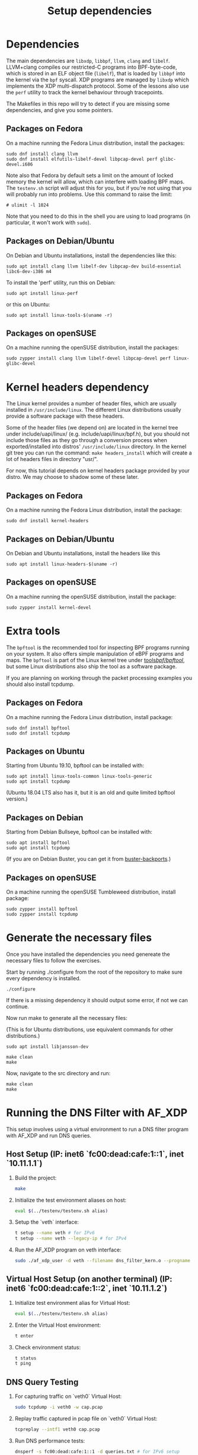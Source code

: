 #+TITLE: Setup dependencies
#+OPTIONS: ^:nil

* Dependencies

The main dependencies are =libxdp=, =libbpf=, =llvm=, =clang= and
=libelf=. LLVM+clang compiles our restricted-C programs into BPF-byte-code,
which is stored in an ELF object file (=libelf=), that is loaded by =libbpf=
into the kernel via the =bpf= syscall. XDP programs are managed by =libxdp=
which implements the XDP multi-dispatch protocol. Some of the lessons also
use the =perf= utility to track the kernel behaviour through tracepoints.

The Makefiles in this repo will try to detect if you are missing some
dependencies, and give you some pointers.

** Packages on Fedora

On a machine running the Fedora Linux distribution, install the packages:

#+begin_example
sudo dnf install clang llvm
sudo dnf install elfutils-libelf-devel libpcap-devel perf glibc-devel.i686
#+end_example

Note also that Fedora by default sets a limit on the amount of locked memory
the kernel will allow, which can interfere with loading BPF maps. The
=testenv.sh= script will adjust this for you, but if you're not using that
you will probably run into problems. Use this command to raise the limit:

#+begin_example
  # ulimit -l 1024
#+end_example

Note that you need to do this in the shell you are using to load programs
(in particular, it won't work with =sudo=).

** Packages on Debian/Ubuntu

On Debian and Ubuntu installations, install the dependencies like this:

#+begin_example
sudo apt install clang llvm libelf-dev libpcap-dev build-essential libc6-dev-i386 m4
#+end_example

To install the 'perf' utility, run this on Debian:
#+begin_example
sudo apt install linux-perf
#+end_example

or this on Ubuntu:

#+begin_example
sudo apt install linux-tools-$(uname -r)
#+end_example

** Packages on openSUSE

On a machine running the openSUSE distribution, install the packages:

#+begin_example
sudo zypper install clang llvm libelf-devel libpcap-devel perf linux-glibc-devel
#+end_example

* Kernel headers dependency

The Linux kernel provides a number of header files, which are usually installed
in =/usr/include/linux=. The different Linux distributions usually provide a
software package with these headers.

Some of the header files (we depend on) are located in the kernel tree under
include/uapi/linux/ (e.g. include/uapi/linux/bpf.h), but you should not include
those files as they go through a conversion process when exported/installed into
distros' =/usr/include/linux= directory. In the kernel git tree you can run the
command: =make headers_install= which will create a lot of headers files in
directory "usr/".

For now, this tutorial depends on kernel headers package provided by your
distro. We may choose to shadow some of these later.

** Packages on Fedora

On a machine running the Fedora Linux distribution, install the package:
#+begin_example
sudo dnf install kernel-headers
#+end_example

** Packages on Debian/Ubuntu

On Debian and Ubuntu installations, install the headers like this

#+begin_example
sudo apt install linux-headers-$(uname -r)
#+end_example

** Packages on openSUSE

On a machine running the openSUSE distribution, install the package:

#+begin_example
sudo zypper install kernel-devel
#+end_example


* Extra tools

The =bpftool= is the recommended tool for inspecting BPF programs running on
your system. It also offers simple manipulation of eBPF programs and maps.
The =bpftool= is part of the Linux kernel tree under [[https://github.com/torvalds/linux/tree/master/tools/bpf/bpftool][tools/bpf/bpftool/]], but
some Linux distributions also ship the tool as a software package.

If you are planning on working through the packet processing examples you
should also install tcpdump.

** Packages on Fedora

On a machine running the Fedora Linux distribution, install package:

#+begin_example
sudo dnf install bpftool
sudo dnf install tcpdump
#+end_example

** Packages on Ubuntu

Starting from Ubuntu 19.10, bpftool can be installed with:

#+begin_example
sudo apt install linux-tools-common linux-tools-generic
sudo apt install tcpdump
#+end_example

(Ubuntu 18.04 LTS also has it, but it is an old and quite limited bpftool
version.)

** Packages on Debian

Starting from Debian Bullseye, bpftool can be installed with:

#+begin_example
sudo apt install bpftool
sudo apt install tcpdump
#+end_example

(If you are on Debian Buster, you can get it from [[https://backports.debian.org][buster-backports]].)

** Packages on openSUSE

On a machine running the openSUSE Tumbleweed distribution, install package:

#+begin_example
sudo zypper install bpftool
sudo zypper install tcpdump
#+end_example


* Generate the necessary files

Once you have installed the dependencies you need genereate the necessary files to follow the exercises.

Start by running ./configure from the root of the repository to make sure every dependency is installed.

#+begin_example
./configure
#+end_example

If there is a missing dependency it should output some error, if not we can continue.

Now run make to generate all the necessary files:

(This is for Ubuntu distributions, use equivalent commands for other distributions.)
#+begin_example
sudo apt install libjansson-dev
#+end_example

#+begin_example
make clean
make
#+end_example

Now, navigate to the src directory and run:

#+begin_example
make clean
make
#+end_example


* Running the DNS Filter with AF_XDP

This setup involves using a virtual environment to run a DNS filter program with AF_XDP and run DNS queries.

** Host Setup (IP: inet6 `fc00:dead:cafe:1::1`, inet `10.11.1.1`)

1. Build the project:
   #+begin_src sh
   make
   #+end_src

2. Initialize the test environment aliases on host:
   #+begin_src sh
   eval $(../testenv/testenv.sh alias)
   #+end_src

3. Setup the `veth` interface:
   #+begin_src sh
   t setup --name veth # for IPv6
   t setup --name veth --legacy-ip # for IPv4
   #+end_src

4. Run the AF_XDP program on veth interface:
   #+begin_src sh
   sudo ./af_xdp_user -d veth --filename dns_filter_kern.o --progname xdp_dns_filter_func 
   #+end_src

** Virtual Host Setup (on another terminal) (IP: inet6 `fc00:dead:cafe:1::2`, inet `10.11.1.2`)

1. Initialize test environment alias for Virtual Host:
   #+begin_src sh
   eval $(../testenv/testenv.sh alias)
   #+end_src

2. Enter the Virtual Host environment:
   #+begin_src sh
   t enter
   #+end_src

3. Check environment status:
   #+begin_src sh
   t status
   t ping
   #+end_src

** DNS Query Testing

1. For capturing traffic on `veth0` Virtual Host:
   #+begin_src sh
   sudo tcpdump -i veth0 -w cap.pcap 
   #+end_src

2. Replay traffic captured in pcap file on `veth0` Virtual Host:
   #+begin_src sh
   tcpreplay --intf1 veth0 cap.pcap
   #+end_src

3. Run DNS performance tests:
   #+begin_src sh
   dnsperf -s fc00:dead:cafe:1::1 -d queries.txt # for IPv6 setup
   dnsperf -s 10.11.1.1 -d queries.txt # for IPv4 setup
   #+end_src

4. Send manual DNS queries using `dig` from `veth0` Virtual Host:
   #+begin_src sh
   dig @fc00:dead:cafe:1::1 www.iitgn.ac.in # for IPv6 setup
   dig @10.11.1.1 www.iitgn.ac.in # for IPv4 setup
   #+end_src
